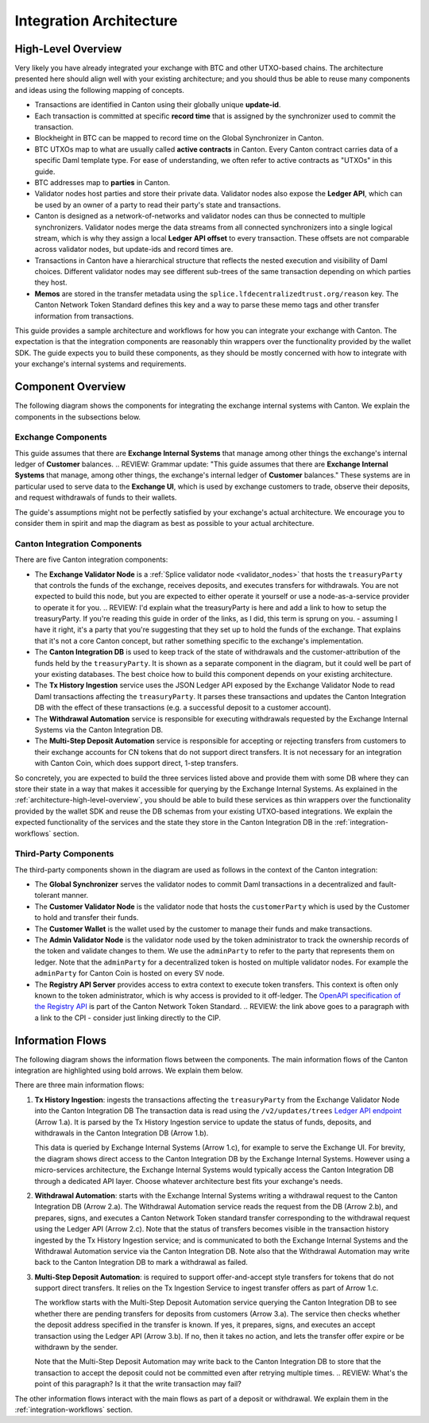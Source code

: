 .. _integration-architecture:

Integration Architecture
========================

.. _architecture-high-level-overview:

High-Level Overview
-------------------

.. todo:: merge, link, align this brief summary with the overview in the wallet integration guide

Very likely you have already integrated your exchange with BTC and other UTXO-based chains.
The architecture presented here should align well with your existing architecture; and you
should thus be able to reuse many components and ideas using the following mapping of concepts.

* Transactions are identified in Canton using their globally unique **update-id**.
* Each transaction is committed at specific **record time** that is assigned by the synchronizer
  used to commit the transaction.
* Blockheight in BTC can be mapped to record time on the Global Synchronizer in Canton.
* BTC UTXOs map to what are usually called **active contracts** in Canton.
  Every Canton contract carries data of a specific Daml template type.
  For ease of understanding, we often refer to active contracts as "UTXOs" in this guide.
* BTC addresses map to **parties** in Canton.
* Validator nodes host parties and store their private data. Validator nodes also
  expose the **Ledger API**, which can be used by an owner of a party to
  read their party's state and transactions.
* Canton is designed as a network-of-networks and
  validator nodes can thus be connected to multiple synchronizers.
  Validator nodes merge the data streams from all connected synchronizers into a single logical stream,
  which is why they assign a local **Ledger API offset** to every transaction.
  These offsets are not comparable across validator nodes, but update-ids and record times are.
* Transactions in Canton have a hierarchical structure that reflects the nested execution and visibility of Daml choices.
  Different validator nodes may see different sub-trees of the same transaction depending on which parties they host.
* **Memos** are stored in the transfer metadata using the ``splice.lfdecentralizedtrust.org/reason`` key.
  The Canton Network Token Standard defines this key and a way to parse these memo tags and other transfer information from transactions.

This guide provides a sample architecture and workflows for how you can integrate your exchange with Canton.
The expectation is that the integration components are reasonably thin wrappers
over the functionality provided by the wallet SDK.
The guide expects you to build these components, as they should be mostly concerned
with how to integrate with your exchange's internal systems and requirements.


Component Overview
------------------

The following diagram shows the components for integrating the exchange internal systems
with Canton. We explain the components in the subsections below.

.. https://lucid.app/lucidchart/2a048991-c76c-4a72-8622-66e837f6e1ec/edit?viewport_loc=-1983%2C-124%2C4710%2C2321%2C0_0&invitationId=inv_d2f23474-4e92-4b66-847a-0602e906795e

.. image:: images/component_diagram.png
  :alt: Integration architecture component overview


Exchange Components
^^^^^^^^^^^^^^^^^^^

This guide assumes that there are **Exchange Internal Systems** that manage among other things
the exchange's internal ledger of **Customer** balances.
.. REVIEW: Grammar update: "This guide assumes that there are **Exchange Internal Systems** that manage, among other things, the exchange's internal ledger of **Customer** balances."
These systems are in particular used to serve data to the **Exchange UI**,
which is used by exchange customers to trade, observe their deposits,
and request withdrawals of funds to their wallets.

The guide's assumptions might not be perfectly satisfied by your exchange's actual architecture.
We encourage you to consider them in spirit and map the diagram as best as possible
to your actual architecture.


Canton Integration Components
^^^^^^^^^^^^^^^^^^^^^^^^^^^^^

There are five Canton integration components:

* The **Exchange Validator Node** is a :ref:`Splice validator node <validator_nodes>` that hosts
  the ``treasuryParty`` that controls the funds of the exchange, receives deposits, and
  executes transfers for withdrawals.
  You are not expected to build this node, but you are expected to either operate it yourself
  or use a node-as-a-service provider to operate it for you.
  .. REVIEW: I'd explain what the treasuryParty is here and add a link to how to setup the treasuryParty. If you're reading this guide in order of the links, as I did, this term is sprung on you. - assuming I have it right, it's a party that you're suggesting that they set up to hold the funds of the exchange. That explains that it's not a core Canton concept, but rather something specific to the exchange's implementation.
* The **Canton Integration DB** is used to keep track of the state of withdrawals and
  the customer-attribution of the funds held by the ``treasuryParty``.
  It is shown as a separate component in the diagram, but it could well be part of your
  existing databases. The best choice how to build this component depends on your existing
  architecture.
* The **Tx History Ingestion** service uses the JSON Ledger API exposed by the
  Exchange Validator Node to read Daml transactions affecting the ``treasuryParty``.
  It parses these transactions and updates the Canton Integration DB
  with the effect of these transactions (e.g. a successful deposit to a customer account).
* The **Withdrawal Automation** service is responsible for executing withdrawals
  requested by the Exchange Internal Systems via the Canton Integration DB.
* The **Multi-Step Deposit Automation** service is responsible for accepting or rejecting
  transfers from customers to their exchange accounts for CN tokens that do not
  support direct transfers. It is not necessary for an integration with Canton Coin,
  which does support direct, 1-step transfers.

So concretely, you are expected to build the three services listed above and provide them
with some DB where they can store their state in a way that makes it accessible for querying by the Exchange Internal Systems.
As explained in the :ref:`architecture-high-level-overview`, you should be able to
build these services as thin wrappers over the functionality provided by the wallet SDK
and reuse the DB schemas from your existing UTXO-based integrations.
We explain the expected functionality of the services and the state they store in the Canton Integration DB
in the :ref:`integration-workflows` section.


Third-Party Components
^^^^^^^^^^^^^^^^^^^^^^

The third-party components shown in the diagram are used as follows
in the context of the Canton integration:

* The **Global Synchronizer** serves the validator nodes to commit Daml transactions
  in a decentralized and fault-tolerant manner.
* The **Customer Validator Node** is the validator node that hosts the ``customerParty``
  which is used by the Customer to hold and transfer their funds.
* The **Customer Wallet** is the wallet used by the customer to manage their funds and make
  transactions.
* The **Admin Validator Node** is the validator node used by the token administrator
  to track the ownership records of the token and validate changes to them.
  We use the ``adminParty`` to refer to the party that represents them on ledger.
  Note that the ``adminParty`` for a decentralized token is hosted on multiple validator nodes.
  For example the ``adminParty`` for Canton Coin is hosted on every SV node.
* The **Registry API Server** provides access to extra context to execute
  token transfers. This context is often only known to the token administrator,
  which is why access is provided to it off-ledger. The
  `OpenAPI specification of the Registry API <https://docs.dev.sync.global/app_dev/token_standard/index.html#api-references>`_
  is part of the Canton Network Token Standard.
  .. REVIEW: the link above goes to a paragraph with a link to the CPI - consider just linking directly to the CIP.


.. _information-flows:

Information Flows
-----------------

The following diagram shows the information flows between the components.
The main information flows of the Canton integration are highlighted using bold arrows.
We explain them below.

.. https://lucid.app/lucidchart/2a048991-c76c-4a72-8622-66e837f6e1ec/edit?viewport_loc=549%2C-1204%2C1947%2C960%2C6kMKYgEBcyuH&invitationId=inv_d2f23474-4e92-4b66-847a-0602e906795e

.. image:: images/information_flow_diagram.png
  :alt: Information flow diagram

There are three main information flows:

.. REVIEW: Grammar - missing period at the end of the first sentence.
#. **Tx History Ingestion**: ingests the transactions
   affecting the ``treasuryParty`` from the Exchange Validator Node into the Canton Integration DB
   The transaction data is read using the ``/v2/updates/trees``
   `Ledger API endpoint <https://github.com/digital-asset/canton/blob/92339b6f98faaecbe3adbfb71293ed9cbfb30204/community/ledger/ledger-json-api/src/test/resources/json-api-docs/openapi.yaml#L845>`_
   (Arrow 1.a).
   It is parsed by the Tx History Ingestion service to update the status of
   funds, deposits, and withdrawals in the Canton Integration DB (Arrow 1.b).

   This data is queried by Exchange Internal Systems (Arrow 1.c), for example to serve the Exchange UI.
   For brevity, the diagram shows direct access to the Canton Integration DB by the Exchange Internal Systems.
   However using a micro-services architecture, the Exchange Internal Systems would typically access the Canton Integration DB through a dedicated API layer.
   Choose whatever architecture best fits your exchange's needs.

   .. This data is also used by the Multi-Step Deposit Automation service
      to drive its actions (Arrow 3.a).

#. **Withdrawal Automation**:
   starts with the Exchange Internal Systems writing a withdrawal request to the Canton Integration DB (Arrow 2.a).
   The Withdrawal Automation service reads the request from the DB (Arrow 2.b), and prepares, signs, and executes
   a Canton Network Token standard transfer corresponding to the withdrawal request using the Ledger API (Arrow 2.c).
   Note that the status of transfers becomes visible in the transaction history ingested by the Tx History Ingestion service;
   and is communicated to both the Exchange Internal Systems and the Withdrawal Automation service via the Canton Integration DB.
   Note also that the Withdrawal Automation may write back to the Canton Integration DB to mark a withdrawal as failed.

#. **Multi-Step Deposit Automation**:
   is required to support offer-and-accept style transfers for tokens that do not support direct transfers.
   It relies on the Tx Ingestion Service to ingest transfer offers as part of Arrow 1.c.

   The workflow starts with the Multi-Step Deposit Automation service querying the Canton Integration DB to see whether
   there are pending transfers for deposits from customers (Arrow 3.a).
   The service then checks whether the deposit address specified in the transfer is known.
   If yes, it prepares, signs, and executes an accept transaction using the Ledger API (Arrow 3.b).
   If no, then it takes no action, and lets the transfer offer expire or be withdrawn by the sender.

   Note that the Multi-Step Deposit Automation may write back to the Canton Integration DB to store
   that the transaction to accept the deposit could not be committed even after retrying multiple times.
   .. REVIEW: What's the point of this paragraph? Is it that the write transaction may fail?

The other information flows interact with the main flows as part of a deposit or withdrawal.
We explain them in the :ref:`integration-workflows` section.

.. REVIEW: This page is really good. We need a similar one for the WIG. I don't think that it would take much to adjust this one, using the same diagrams for the wallet providers and explaining their flows.
.. One thing that you don't mention so far is how they setup the treasuryParty. I'm assuming that this should be a local party so that they can automate transfers etc. We should explain that to them.

